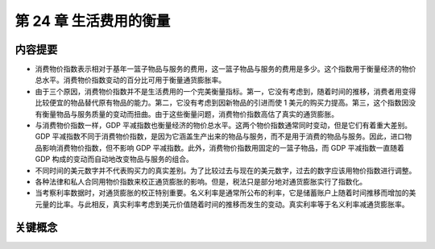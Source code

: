 第 24 章 生活费用的衡量
=======================

内容提要
--------

* 消费物价指数表示相对于基年一篮子物品与服务的费用，这一篮子物品与服务的费用是多少。\
  这个指数用于衡量经济的物价总水平。消费物价指数变动的百分比可用于衡量通货膨胀率。

* 由于三个原因，消费物价指数并不是生活费用的一个完美衡量指标。第一，它没有考虑到，随着\
  时间的推移，消费者用变得比较便宜的物品替代原有物品的能力。第二，它没有考虑到因新物品\
  的引进而使 1 美元的购买力提高。第三，这个指数因没有衡量物品与服务质量的变动而扭曲。\
  由于这些衡量问题，消费物价指数高估了真实的通货膨胀。

* 与消费物价指数一样，GDP 平减指数也衡量经济的物价总水平。这两个物价指数通常同时变动，\
  但是它们有着重大差别。GDP 平减指数不同于消费物价指数，是因为它涵盖生产出来的物品与\
  服务，而不是用于消费的物品与服务。因此，进口物品影响消费物价指数，但不影响 GDP 平减\
  指数。此外，消费物价指数用固定的一篮子物品，而 GDP 平减指数一直随着 GDP 构成的变动\
  而自动地改变物品与服务的组合。

* 不同时间的美元数字并不代表购买力的真实差别。为了比较过去与现在的美元数字，过去的数字\
  应该用物价指数进行调整。

* 各种法律和私人合同用物价指数来校正通货膨胀的影响。但是，税法只是部分地对通货膨胀实行了\
  指数化。

* 当考察利率数据时，对通货膨胀的校正特别重要。名义利率是通常所公布的利率，它是储蓄账户上\
  随着时间推移而增加的美元量的比率。与此相反，真实利率考虑到美元价值随着时间的推移而发生\
  的变动。真实利率等于名义利率减通货膨胀率。

关键概念
--------

.. hlist::
    :columns: 3

    * 消费物价指数（CPI）
    * 通货膨胀率
    * 生产物价指数
    * 指数化
    * 名义利率
    * 真实利率

